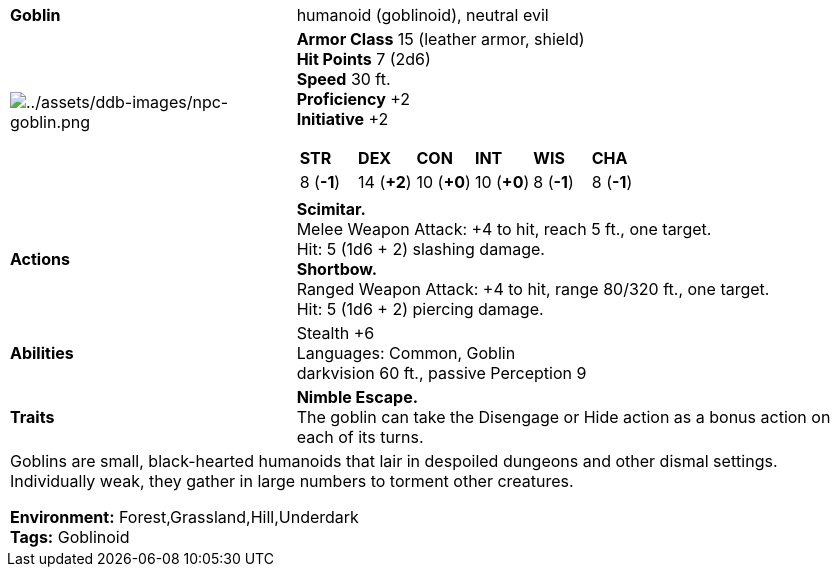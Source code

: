 ifndef::assetdir[]
:assetdir: ../assets
endif::[]
[cols="2a,4a",grid=rows]
|===
| [big]#*Goblin*#
| [small]#humanoid (goblinoid), neutral evil#

| image:{assetdir}/ddb-images/npc-goblin.png[{assetdir}/ddb-images/npc-goblin.png]

|
*Armor Class* 15 (leather armor, shield) +
*Hit Points* 7 (2d6) +
*Speed* 30 ft. +
*Proficiency* +2 +
*Initiative* +2 +

[cols="1,1,1,1,1,1",grid=rows,frame=none]
!===
^! *STR*     ^! *DEX*     ^! *CON*     ^! *INT*     ^! *WIS*     ^! *CHA*
^!  8 (*-1*) ^! 14 (*+2*) ^! 10 (*+0*) ^! 10 (*+0*) ^!  8 (*-1*) ^!  8 (*-1*)
!===

| *Actions* | 
*Scimitar.* +
Melee Weapon Attack: +4 to hit, reach 5 ft., one target. +
Hit: 5 (1d6 + 2) slashing damage. +
*Shortbow.* +
Ranged Weapon Attack: +4 to hit, range 80/320 ft., one target. +
Hit: 5 (1d6 + 2) piercing damage. +

| *Abilities* | 
Stealth +6 +
Languages: Common, Goblin +
darkvision 60 ft., passive Perception 9 +

| *Traits* |
*Nimble Escape.* +
The goblin can take the Disengage or Hide action as a bonus action on each of its turns.

2+| Goblins are small, black-hearted humanoids that lair in despoiled dungeons and other dismal settings. Individually weak, they gather in large numbers to torment other creatures.

*Environment:* Forest,Grassland,Hill,Underdark  +
*Tags:* Goblinoid
|===